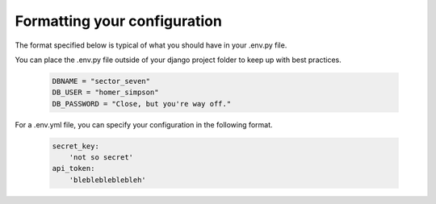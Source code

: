 Formatting your configuration
=============================

The format specified below is typical of what you should have in your .env.py file.

You can place the .env.py file outside of your django project folder to keep up with best practices.

     .. code-block:: python

        DBNAME = "sector_seven"
        DB_USER = "homer_simpson"
        DB_PASSWORD = "Close, but you're way off."

For a .env.yml file, you can specify your configuration in the following format.

    .. code-block:: none

        secret_key:
            'not so secret'
        api_token:
            'bleblebleblebleh'
